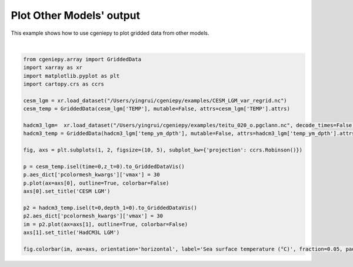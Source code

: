 
.. DO NOT EDIT.
.. THIS FILE WAS AUTOMATICALLY GENERATED BY SPHINX-GALLERY.
.. TO MAKE CHANGES, EDIT THE SOURCE PYTHON FILE:
.. "auto_examples/plot_other_models.py"
.. LINE NUMBERS ARE GIVEN BELOW.

.. only:: html

    .. note::
        :class: sphx-glr-download-link-note

        :ref:`Go to the end <sphx_glr_download_auto_examples_plot_other_models.py>`
        to download the full example code

.. rst-class:: sphx-glr-example-title

.. _sphx_glr_auto_examples_plot_other_models.py:


=============================
Plot Other Models' output
=============================

This example shows how to use cgeniepy to plot gridded data from other models.

.. GENERATED FROM PYTHON SOURCE LINES 8-32



.. image-sg:: /auto_examples/images/sphx_glr_plot_other_models_001.png
   :alt: CESM LGM, HadCM3L LGM
   :srcset: /auto_examples/images/sphx_glr_plot_other_models_001.png
   :class: sphx-glr-single-img


.. rst-class:: sphx-glr-script-out

 .. code-block:: none


    <matplotlib.colorbar.Colorbar object at 0x3449d3a30>





|

.. code-block:: Python

    from cgeniepy.array import GriddedData
    import xarray as xr
    import matplotlib.pyplot as plt
    import cartopy.crs as ccrs

    cesm_lgm = xr.load_dataset("/Users/yingrui/cgeniepy/examples/CESM_LGM_var_regrid.nc")
    cesm_temp = GriddedData(cesm_lgm['TEMP'], mutable=False, attrs=cesm_lgm['TEMP'].attrs)

    hadcm3_lgm=  xr.load_dataset("/Users/yingrui/cgeniepy/examples/teitu_020_o.pgclann.nc", decode_times=False)
    hadcm3_temp = GriddedData(hadcm3_lgm['temp_ym_dpth'], mutable=False, attrs=hadcm3_lgm['temp_ym_dpth'].attrs)

    fig, axs = plt.subplots(1, 2, figsize=(10, 5), subplot_kw={'projection': ccrs.Robinson()})

    p = cesm_temp.isel(time=0,z_t=0).to_GriddedDataVis()
    p.aes_dict['pcolormesh_kwargs']['vmax'] = 30
    p.plot(ax=axs[0], outline=True, colorbar=False)
    axs[0].set_title('CESM LGM')

    p2 = hadcm3_temp.isel(t=0,depth_1=0).to_GriddedDataVis()
    p2.aes_dict['pcolormesh_kwargs']['vmax'] = 30
    im = p2.plot(ax=axs[1], outline=True, colorbar=False)
    axs[1].set_title('HadCM3L LGM')

    fig.colorbar(im, ax=axs, orientation='horizontal', label='Sea surface temperature (°C)', fraction=0.05, pad=0.07)


.. rst-class:: sphx-glr-timing

   **Total running time of the script:** (0 minutes 4.566 seconds)


.. _sphx_glr_download_auto_examples_plot_other_models.py:

.. only:: html

  .. container:: sphx-glr-footer sphx-glr-footer-example

    .. container:: sphx-glr-download sphx-glr-download-jupyter

      :download:`Download Jupyter notebook: plot_other_models.ipynb <plot_other_models.ipynb>`

    .. container:: sphx-glr-download sphx-glr-download-python

      :download:`Download Python source code: plot_other_models.py <plot_other_models.py>`


.. only:: html

 .. rst-class:: sphx-glr-signature

    `Gallery generated by Sphinx-Gallery <https://sphinx-gallery.github.io>`_
